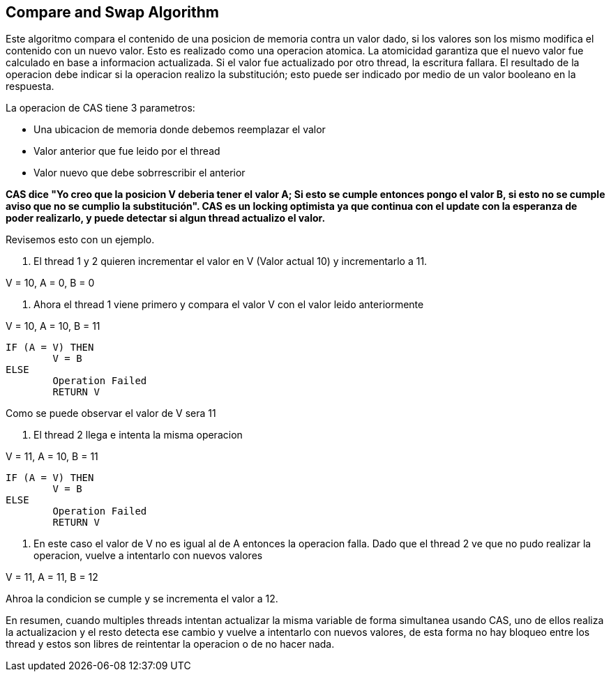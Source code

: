 == Compare and Swap Algorithm

Este algoritmo compara el contenido de una posicion de memoria contra un valor dado, si los valores son los mismo modifica el contenido con un nuevo valor. Esto es realizado como una operacion atomica. La atomicidad garantiza que el nuevo valor fue calculado en base a informacion actualizada. Si el valor fue actualizado por otro thread, la escritura fallara. El resultado de la operacion debe indicar si la operacion realizo la substitución; esto puede ser indicado por medio de un valor booleano en la respuesta.

La operacion de CAS tiene 3 parametros:

* Una ubicacion de memoria donde debemos reemplazar el valor
* Valor anterior que fue leido por el thread
* Valor nuevo que debe sobrrescribir el anterior

*CAS dice "Yo creo que la posicion V deberia tener el valor A; Si esto se cumple entonces pongo el valor B, si esto no se cumple aviso que no se cumplio la substitución". CAS es un locking optimista ya que continua con el update con la esperanza de poder realizarlo, y puede detectar si algun thread actualizo el valor.*

Revisemos esto con un ejemplo.

1. El thread 1 y 2 quieren incrementar el valor en V (Valor actual 10) y incrementarlo a 11.

V = 10, A = 0, B = 0

2. Ahora el thread 1 viene primero y compara el valor V con el valor leido anteriormente

V = 10, A = 10, B = 11

----
IF (A = V) THEN
   	V = B
ELSE
	Operation Failed
	RETURN V
----

Como se puede observar el valor de V sera 11

3. El thread 2 llega e intenta la misma operacion

V = 11, A = 10, B = 11

----
IF (A = V) THEN
	V = B
ELSE
   	Operation Failed
	RETURN V
----

4. En este caso el valor de V no es igual al de A entonces la operacion falla. Dado que el thread 2 ve que no pudo realizar la operacion, vuelve a intentarlo con nuevos valores

V = 11, A = 11, B = 12

Ahroa la condicion se cumple y se incrementa el valor a 12.

En resumen, cuando multiples threads intentan actualizar la misma variable de forma simultanea usando CAS, uno de ellos realiza la actualizacion y el resto detecta ese cambio y vuelve a intentarlo con nuevos valores, de esta forma no hay bloqueo entre los thread y estos son libres de reintentar la operacion o de no hacer nada.
